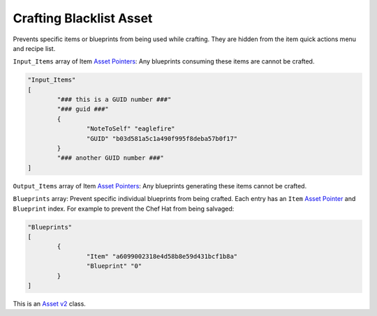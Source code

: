 .. _doc_assets_crafting_blacklist:

Crafting Blacklist Asset
========================

Prevents specific items or blueprints from being used while crafting. They are hidden from the item quick actions menu and recipe list.

``Input_Items`` array of Item `Asset Pointers <AssetPtr.rst>`_: Any blueprints consuming these items are cannot be crafted.

.. code-block:: cs
	
	"Input_Items"
	[
		"### this is a GUID number ###"
		"### guid ###"
		{
			"NoteToSelf" "eaglefire"
			"GUID" "b03d581a5c1a490f995f8deba57b0f17"
		}
		"### another GUID number ###"
	]

``Output_Items`` array of Item `Asset Pointers <AssetPtr.rst>`_: Any blueprints generating these items cannot be crafted.

``Blueprints`` array: Prevent specific individual blueprints from being crafted. Each entry has an ``Item`` `Asset Pointer <AssetPtr.rst>`_ and ``Blueprint`` index. For example to prevent the Chef Hat from being salvaged:

.. code-block:: cs
	
	"Blueprints"
	[
		{
			"Item" "a6099002318e4d58b8e59d431bcf1b8a"
			"Blueprint" "0"
		}
	]

This is an `Asset v2 <AssetsV2.rst>`_ class.
